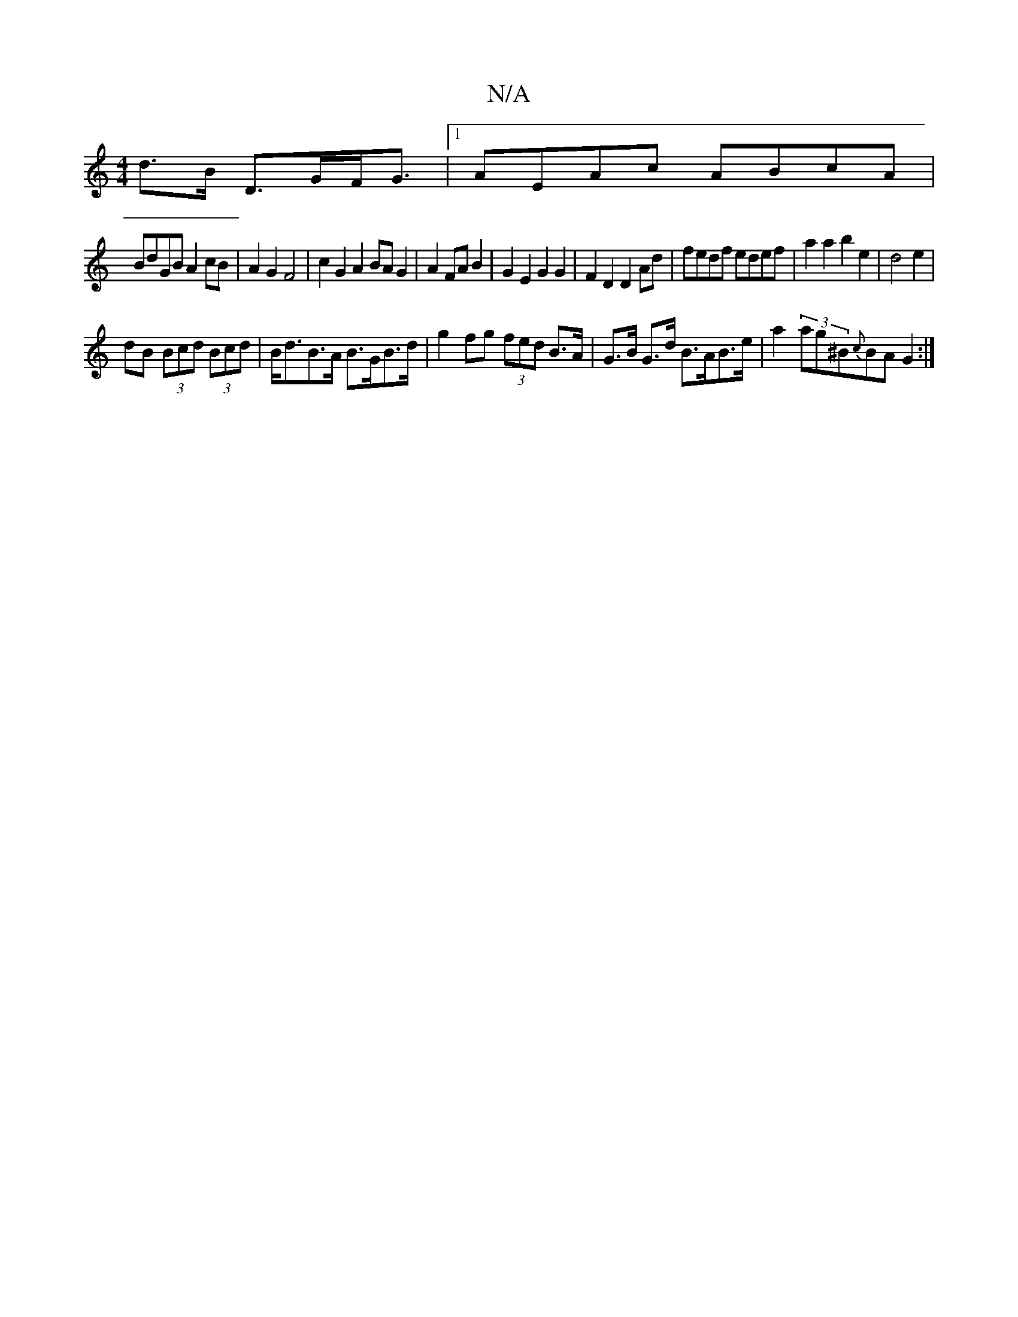 X:1
T:N/A
M:4/4
R:N/A
K:Cmajor
d>B D>GF<G|1 AEAc ABcA|
BdGB A2 cB|A2 G2 F4 | c2G2A2BA G2|A2 FA B2|G2 E2 G2 G2|F2D2D2Ad|fedf edef|a2a2 b2e2|d4e2|
dB (3Bcd (3Bcd | B<dB>A B>GB>d | g2fg (3fed B>A|G>B G>d B>AB>e | a2 (3ag^B{c}BA G2:|
|